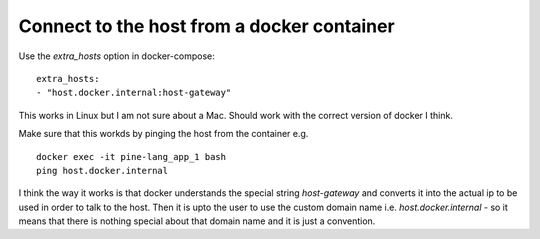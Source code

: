 Connect to the host from a docker container
===========================================

.. post:: Sep 01, 2023
   :tags: linux,docker


Use the `extra_hosts` option in docker-compose:

::

   extra_hosts:
   - "host.docker.internal:host-gateway"


This works in Linux but I am not sure about a Mac. Should work with the correct version of docker I think.

Make sure that this workds by pinging the host from the container e.g.

::

   docker exec -it pine-lang_app_1 bash
   ping host.docker.internal

I think the way it works is that docker understands the special string
`host-gateway` and converts it into the actual ip to be used in order to talk to
the host. Then it is upto the user to use the custom domain name i.e.
`host.docker.internal` - so it means that there is nothing special about that
domain name and it is just a convention.
